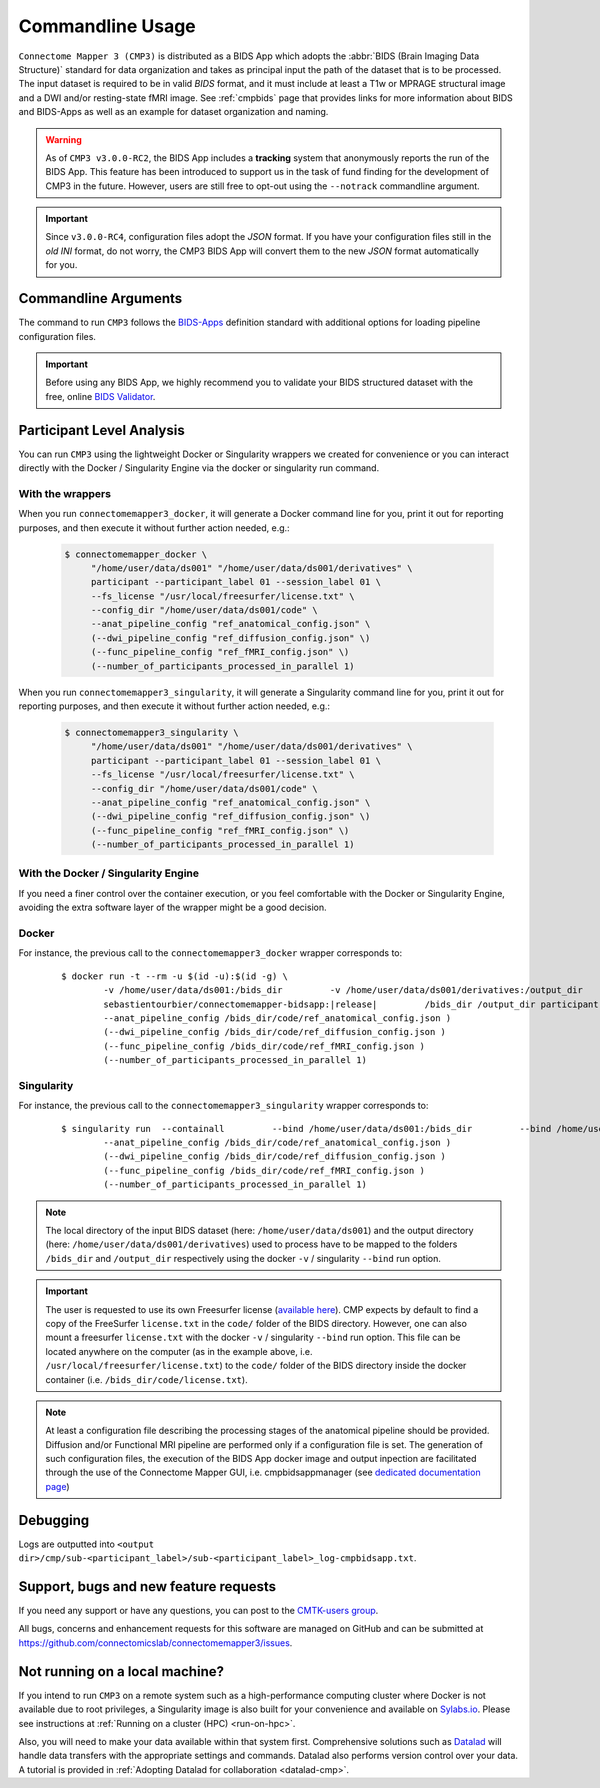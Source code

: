 .. _cmdusage:

***********************
Commandline Usage
***********************

``Connectome Mapper 3 (CMP3)`` is distributed as a BIDS App which adopts the :abbr:`BIDS (Brain Imaging Data Structure)` standard for data organization and takes as principal input the path of the dataset that is to be processed. The input dataset is required to be in valid `BIDS` format, and it must include at least a T1w or MPRAGE structural image and a DWI and/or resting-state fMRI image. See :ref:`cmpbids` page that provides links for more information about BIDS and BIDS-Apps as well as an example for dataset organization and naming.

.. warning::
    As of ``CMP3 v3.0.0-RC2``, the BIDS App includes a **tracking** system that anonymously reports the run of the BIDS App. This feature has been introduced to support us in the task of fund finding for the development of CMP3 in the future. However, users are still free to opt-out using the ``--notrack`` commandline argument.

.. important:: Since ``v3.0.0-RC4``, configuration files adopt the `JSON` format. If you have your configuration files still in the *old* `INI` format,
    do not worry, the CMP3 BIDS App will convert them to the new `JSON` format automatically for you.

Commandline Arguments
=============================

The command to run ``CMP3`` follows the `BIDS-Apps <https://github.com/BIDS-Apps>`_ definition standard with additional options for loading pipeline configuration files.

.. argparse::
		:ref: cmp.parser.get
		:prog: connectomemapper3

.. important::
    Before using any BIDS App, we highly recommend you to validate your BIDS structured dataset with the free, online `BIDS Validator <http://bids-standard.github.io/bids-validator/>`_.

Participant Level Analysis
===========================

You can run ``CMP3`` using the lightweight Docker or Singularity wrappers we created for convenience or you can interact directly with the Docker / Singularity Engine via the docker or singularity run command.

.. _wrapperusage:

With the wrappers
-------------------

When you run ``connectomemapper3_docker``, it will generate a Docker command line for you, print it out for reporting purposes, and then execute it without further action needed, e.g.:

    .. code-block:: console

       $ connectomemapper_docker \
            "/home/user/data/ds001" "/home/user/data/ds001/derivatives" \
            participant --participant_label 01 --session_label 01 \
            --fs_license "/usr/local/freesurfer/license.txt" \
            --config_dir "/home/user/data/ds001/code" \
            --anat_pipeline_config "ref_anatomical_config.json" \
            (--dwi_pipeline_config "ref_diffusion_config.json" \)
            (--func_pipeline_config "ref_fMRI_config.json" \)
            (--number_of_participants_processed_in_parallel 1)
            
When you run ``connectomemapper3_singularity``, it will generate a Singularity command line for you, print it out for reporting purposes, and then execute it without further action needed, e.g.:

    .. code-block:: console

       $ connectomemapper3_singularity \
            "/home/user/data/ds001" "/home/user/data/ds001/derivatives" \
            participant --participant_label 01 --session_label 01 \
            --fs_license "/usr/local/freesurfer/license.txt" \
            --config_dir "/home/user/data/ds001/code" \
            --anat_pipeline_config "ref_anatomical_config.json" \
            (--dwi_pipeline_config "ref_diffusion_config.json" \)
            (--func_pipeline_config "ref_fMRI_config.json" \)
            (--number_of_participants_processed_in_parallel 1)

.. _containerusage:

With the Docker / Singularity Engine
--------------------------------------

If you need a finer control over the container execution, or you feel comfortable with the Docker or Singularity Engine, avoiding the extra software layer of the wrapper might be a good decision.

Docker 
------

For instance, the previous call to the ``connectomemapper3_docker`` wrapper corresponds to:

  .. parsed-literal::

    $ docker run -t --rm -u $(id -u):$(id -g) \\
            -v /home/user/data/ds001:/bids_dir \
            -v /home/user/data/ds001/derivatives:/output_dir \
            (-v /usr/local/freesurfer/license.txt:/bids_dir/code/license.txt \)
            sebastientourbier/connectomemapper-bidsapp:|release| \
            /bids_dir /output_dir participant --participant_label 01 \(--session_label 01 \)
            --anat_pipeline_config /bids_dir/code/ref_anatomical_config.json \)
            (--dwi_pipeline_config /bids_dir/code/ref_diffusion_config.json \)
            (--func_pipeline_config /bids_dir/code/ref_fMRI_config.json \)
            (--number_of_participants_processed_in_parallel 1)
            
Singularity
-----------

For instance, the previous call to the ``connectomemapper3_singularity`` wrapper corresponds to:

  .. parsed-literal::

    $ singularity run  --containall \
            --bind /home/user/data/ds001:/bids_dir \
            --bind /home/user/data/ds001/derivatives:/output_dir \
            --bind /usr/local/freesurfer/license.txt:/bids_dir/code/license.txt \
            library://connectomicslab/default/connectomemapper-bidsapp:|release| \
            /bids_dir /output_dir participant --participant_label 01 \(--session_label 01 \)
            --anat_pipeline_config /bids_dir/code/ref_anatomical_config.json \)
            (--dwi_pipeline_config /bids_dir/code/ref_diffusion_config.json \)
            (--func_pipeline_config /bids_dir/code/ref_fMRI_config.json \)
            (--number_of_participants_processed_in_parallel 1)

.. note:: The local directory of the input BIDS dataset (here: ``/home/user/data/ds001``) and the output directory (here: ``/home/user/data/ds001/derivatives``) used to process have to be mapped to the folders ``/bids_dir`` and ``/output_dir`` respectively using the docker ``-v`` / singularity ``--bind`` run option.

.. important:: The user is requested to use its own Freesurfer license (`available here <https://surfer.nmr.mgh.harvard.edu/registration.html>`_). CMP expects by default to find a copy of the FreeSurfer ``license.txt`` in the ``code/`` folder of the BIDS directory. However, one can also mount a freesurfer ``license.txt``  with the docker ``-v`` / singularity ``--bind`` run option. This file can be located anywhere on the computer (as in the example above, i.e. ``/usr/local/freesurfer/license.txt``) to the ``code/`` folder of the BIDS directory inside the docker container (i.e. ``/bids_dir/code/license.txt``).

.. note:: At least a configuration file describing the processing stages of the anatomical pipeline should be provided. Diffusion and/or Functional MRI pipeline are performed only if a configuration file is set. The generation of such configuration files, the execution of the BIDS App docker image and output inpection are facilitated through the use of the Connectome Mapper GUI, i.e. cmpbidsappmanager (see `dedicated documentation page <bidsappmanager.html>`_)

Debugging
=========

Logs are outputted into
``<output dir>/cmp/sub-<participant_label>/sub-<participant_label>_log-cmpbidsapp.txt``.

Support, bugs and new feature requests
=======================================

If you need any support or have any questions, you can post to the `CMTK-users group <http://groups.google.com/group/cmtk-users>`_.

All bugs, concerns and enhancement requests for this software are managed on GitHub and can be submitted at `https://github.com/connectomicslab/connectomemapper3/issues <https://github.com/connectomicslab/connectomemapper3/issues>`_.


Not running on a local machine?
================================

If you intend to run ``CMP3`` on a remote system such as a high-performance computing cluster where Docker is not available due to root privileges, a Singularity image is also built for your convenience and available on `Sylabs.io <https://sylabs.io/>`_. Please see instructions at :ref:`Running on a cluster (HPC) <run-on-hpc>`.

Also, you will need to make your data available within that system first. Comprehensive solutions such as `Datalad <http://www.datalad.org/>`_ will handle data transfers with the appropriate settings and commands. Datalad also performs version control over your data. A tutorial is provided in :ref:`Adopting Datalad for collaboration <datalad-cmp>`.
